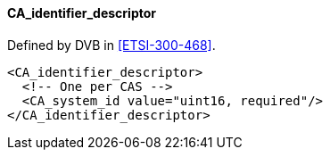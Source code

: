==== CA_identifier_descriptor

Defined by DVB in <<ETSI-300-468>>.

[source,xml]
----
<CA_identifier_descriptor>
  <!-- One per CAS -->
  <CA_system_id value="uint16, required"/>
</CA_identifier_descriptor>
----
